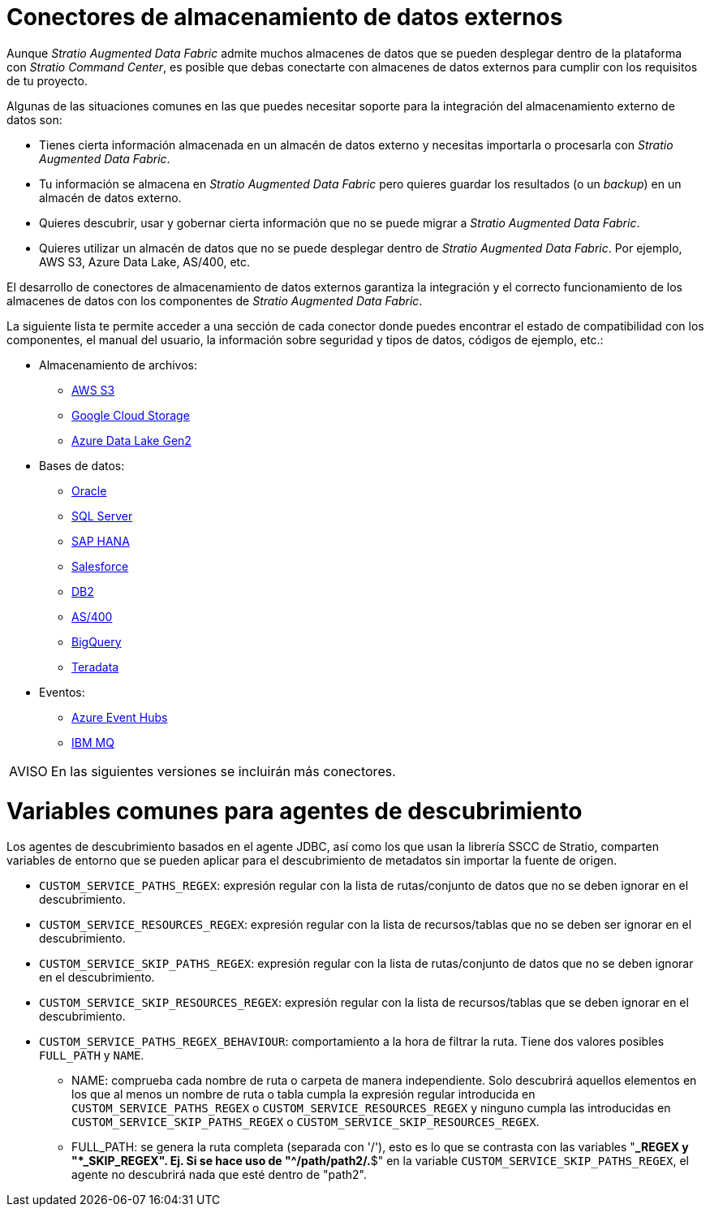= Conectores de almacenamiento de datos externos

Aunque _Stratio Augmented Data Fabric_ admite muchos almacenes de datos que se pueden desplegar dentro de la plataforma con _Stratio Command Center_, es posible que debas conectarte con almacenes de datos externos para cumplir con los requisitos de tu proyecto.

Algunas de las situaciones comunes en las que puedes necesitar soporte para la integración del almacenamiento externo de datos son:

* Tienes cierta información almacenada en un almacén de datos externo y necesitas importarla o procesarla con _Stratio Augmented Data Fabric_.
* Tu información se almacena en _Stratio Augmented Data Fabric_ pero quieres guardar los resultados (o un _backup_) en un almacén de datos externo.
* Quieres descubrir, usar y gobernar cierta información que no se puede migrar a _Stratio Augmented Data Fabric_.
* Quieres utilizar un almacén de datos que no se puede desplegar dentro de _Stratio Augmented Data Fabric_. Por ejemplo, AWS S3, Azure Data Lake, AS/400, etc.

El desarrollo de conectores de almacenamiento de datos externos garantiza la integración y el correcto funcionamiento de los almacenes de datos con los componentes de _Stratio Augmented Data Fabric_.

La siguiente lista te permite acceder a una sección de cada conector donde puedes encontrar el estado de compatibilidad con los componentes, el manual del usuario, la información sobre seguridad y tipos de datos, códigos de ejemplo, etc.:

* Almacenamiento de archivos:
** xref:external-data-store-connectors:aws-s3.adoc[AWS S3]
** xref:external-data-store-connectors:google-cloud-storage.adoc[Google Cloud Storage]
** xref:external-data-store-connectors:azure-data-lake-gen2.adoc[Azure Data Lake Gen2]
* Bases de datos:
** xref:external-data-store-connectors:oracle.adoc[Oracle]
** xref:external-data-store-connectors:sql-server.adoc[SQL Server]
** xref:external-data-store-connectors:sap-hana.adoc[SAP HANA]
** xref:external-data-store-connectors:salesforce.adoc[Salesforce]
** xref:external-data-store-connectors:db2-connector.adoc[DB2]
** xref:external-data-store-connectors:as400.adoc[AS/400]
** xref:external-data-store-connectors:bigquery.adoc[BigQuery]
** xref:external-data-store-connectors:teradata.adoc[Teradata]
* Eventos:
** xref:external-data-store-connectors:azure-event-hubs.adoc[Azure Event Hubs]
** xref:external-data-store-connectors:ibm-mq.adoc[IBM MQ]

:note-caption: AVISO

NOTE: En las siguientes versiones se incluirán más conectores.

= Variables comunes para agentes de descubrimiento

Los agentes de descubrimiento basados en el agente JDBC, así como los que usan la librería SSCC de Stratio, comparten variables de entorno que se pueden aplicar para el descubrimiento de metadatos sin importar la fuente de origen.

* ``CUSTOM_SERVICE_PATHS_REGEX``: expresión regular con la lista de rutas/conjunto de datos que no se deben ignorar en el descubrimiento.
* ``CUSTOM_SERVICE_RESOURCES_REGEX``: expresión regular con la lista de recursos/tablas que no se deben ser ignorar en el descubrimiento.
* ``CUSTOM_SERVICE_SKIP_PATHS_REGEX``: expresión regular con la lista de rutas/conjunto de datos que no se deben ignorar en el descubrimiento.
* ``CUSTOM_SERVICE_SKIP_RESOURCES_REGEX``: expresión regular con la lista de recursos/tablas que se deben ignorar en el descubrimiento.
* ``CUSTOM_SERVICE_PATHS_REGEX_BEHAVIOUR``: comportamiento a la hora de filtrar la ruta. Tiene dos valores posibles ``FULL_PATH`` y ``NAME``.
 ** NAME: comprueba cada nombre de ruta o carpeta de manera independiente. Solo descubrirá aquellos elementos en los que al menos un nombre de ruta o tabla cumpla la expresión regular introducida en ``CUSTOM_SERVICE_PATHS_REGEX`` o ``CUSTOM_SERVICE_RESOURCES_REGEX`` y ninguno cumpla las introducidas en ``CUSTOM_SERVICE_SKIP_PATHS_REGEX`` o ``CUSTOM_SERVICE_SKIP_RESOURCES_REGEX``.
 ** FULL_PATH: se genera la ruta completa (separada con '/'), esto es lo que se contrasta con las variables "***_REGEX y "***_SKIP_REGEX". Ej. Si se hace uso de "^/path/path2/.*$" en la variable ``CUSTOM_SERVICE_SKIP_PATHS_REGEX``, el agente no descubrirá nada que esté dentro de "path2".
 
